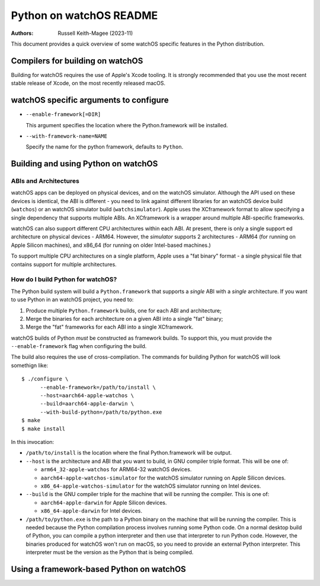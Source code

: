 ========================
Python on watchOS README
========================

:Authors:
    Russell Keith-Magee (2023-11)

This document provides a quick overview of some watchOS specific features in the
Python distribution.

Compilers for building on watchOS
=================================

Building for watchOS requires the use of Apple's Xcode tooling. It is strongly
recommended that you use the most recent stable release of Xcode, on the
most recently released macOS.

watchOS specific arguments to configure
=======================================

* ``--enable-framework[=DIR]``

  This argument specifies the location where the Python.framework will
  be installed.

* ``--with-framework-name=NAME``

  Specify the name for the python framework, defaults to ``Python``.


Building and using Python on watchOS
====================================

ABIs and Architectures
----------------------

watchOS apps can be deployed on physical devices, and on the watchOS simulator.
Although the API used on these devices is identical, the ABI is different - you
need to link against different libraries for an watchOS device build
(``watchos``) or an watchOS simulator build (``watchsimulator``). Apple uses the
XCframework format to allow specifying a single dependency that supports
multiple ABIs. An XCframework is a wrapper around multiple ABI-specific
frameworks.

watchOS can also support different CPU architectures within each ABI. At present,
there is only a single support ed architecture on physical devices - ARM64.
However, the *simulator* supports 2 architectures - ARM64 (for running on Apple
Silicon machines), and x86_64 (for running on older Intel-based machines.)

To support multiple CPU architectures on a single platform, Apple uses a "fat
binary" format - a single physical file that contains support for multiple
architectures.

How do I build Python for watchOS?
-------------------------------

The Python build system will build a ``Python.framework`` that supports a
*single* ABI with a *single* architecture. If you want to use Python in an watchOS
project, you need to:

1. Produce multiple ``Python.framework`` builds, one for each ABI and architecture;
2. Merge the binaries for each architecture on a given ABI into a single "fat" binary;
3. Merge the "fat" frameworks for each ABI into a single XCframework.

watchOS builds of Python *must* be constructed as framework builds. To support this,
you must provide the ``--enable-framework`` flag when configuring the build.

The build also requires the use of cross-compilation. The commands for building
Python for watchOS will look somethign like::

  $ ./configure \
        --enable-framework=/path/to/install \
        --host=aarch64-apple-watchos \
        --build=aarch64-apple-darwin \
        --with-build-python=/path/to/python.exe
  $ make
  $ make install

In this invocation:

* ``/path/to/install`` is the location where the final Python.framework will be
  output.

* ``--host`` is the architecture and ABI that you want to build, in GNU compiler
  triple format. This will be one of:

  - ``arm64_32-apple-watchos`` for ARM64-32 watchOS devices.
  - ``aarch64-apple-watchos-simulator`` for the watchOS simulator running on Apple
    Silicon devices.
  - ``x86_64-apple-watchos-simulator`` for the watchOS simulator running on Intel
    devices.

* ``--build`` is the GNU compiler triple for the machine that will be running
  the compiler. This is one of:

  - ``aarch64-apple-darwin`` for Apple Silicon devices.
  - ``x86_64-apple-darwin`` for Intel devices.

* ``/path/to/python.exe`` is the path to a Python binary on the machine that
  will be running the compiler. This is needed because the Python compilation
  process involves running some Python code. On a normal desktop build of
  Python, you can compile a python interpreter and then use that interpreter to
  run Python code. However, the binaries produced for watchOS won't run on macOS, so
  you need to provide an external Python interpreter. This interpreter must be
  the version as the Python that is being compiled.

Using a framework-based Python on watchOS
======================================
